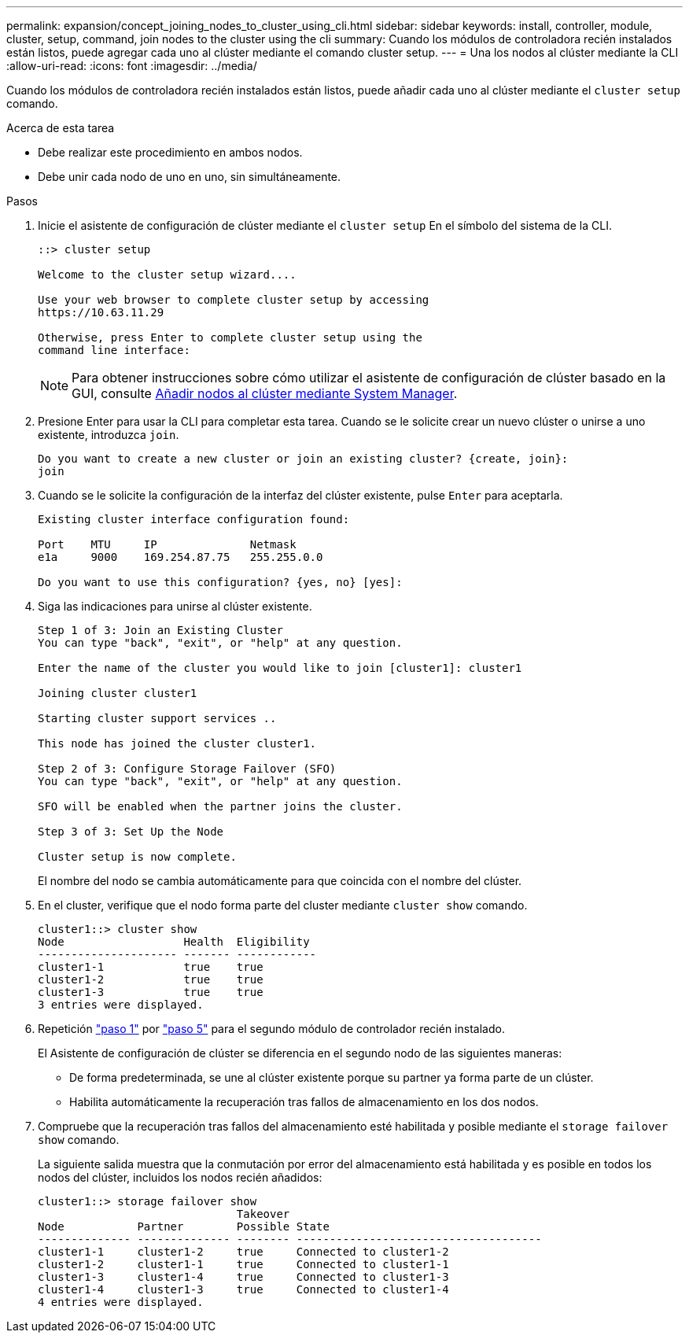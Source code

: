 ---
permalink: expansion/concept_joining_nodes_to_cluster_using_cli.html 
sidebar: sidebar 
keywords: install, controller, module, cluster, setup, command, join nodes to the cluster using the cli 
summary: Cuando los módulos de controladora recién instalados están listos, puede agregar cada uno al clúster mediante el comando cluster setup. 
---
= Una los nodos al clúster mediante la CLI
:allow-uri-read: 
:icons: font
:imagesdir: ../media/


[role="lead"]
Cuando los módulos de controladora recién instalados están listos, puede añadir cada uno al clúster mediante el `cluster setup` comando.

.Acerca de esta tarea
* Debe realizar este procedimiento en ambos nodos.
* Debe unir cada nodo de uno en uno, sin simultáneamente.


.Pasos
. [[step1]]Inicie el asistente de configuración de clúster mediante el `cluster setup` En el símbolo del sistema de la CLI.
+
[listing]
----
::> cluster setup

Welcome to the cluster setup wizard....

Use your web browser to complete cluster setup by accessing
https://10.63.11.29

Otherwise, press Enter to complete cluster setup using the
command line interface:
----
+
[NOTE]
====
Para obtener instrucciones sobre cómo utilizar el asistente de configuración de clúster basado en la GUI, consulte xref:task_adding_nodes_to_cluster_using_system_manager.html[Añadir nodos al clúster mediante System Manager].

====
. Presione Enter para usar la CLI para completar esta tarea. Cuando se le solicite crear un nuevo clúster o unirse a uno existente, introduzca `join`.
+
[listing]
----
Do you want to create a new cluster or join an existing cluster? {create, join}:
join
----
. Cuando se le solicite la configuración de la interfaz del clúster existente, pulse `Enter` para aceptarla.
+
[listing]
----
Existing cluster interface configuration found:

Port    MTU     IP              Netmask
e1a     9000    169.254.87.75   255.255.0.0

Do you want to use this configuration? {yes, no} [yes]:
----
. Siga las indicaciones para unirse al clúster existente.
+
[listing]
----
Step 1 of 3: Join an Existing Cluster
You can type "back", "exit", or "help" at any question.

Enter the name of the cluster you would like to join [cluster1]: cluster1

Joining cluster cluster1

Starting cluster support services ..

This node has joined the cluster cluster1.

Step 2 of 3: Configure Storage Failover (SFO)
You can type "back", "exit", or "help" at any question.

SFO will be enabled when the partner joins the cluster.

Step 3 of 3: Set Up the Node

Cluster setup is now complete.
----
+
El nombre del nodo se cambia automáticamente para que coincida con el nombre del clúster.

. [[step5]]En el cluster, verifique que el nodo forma parte del cluster mediante `cluster show` comando.
+
[listing]
----
cluster1::> cluster show
Node                  Health  Eligibility
--------------------- ------- ------------
cluster1-1            true    true
cluster1-2            true    true
cluster1-3            true    true
3 entries were displayed.
----
. Repetición link:#step1["paso 1"] por link:#step5["paso 5"] para el segundo módulo de controlador recién instalado.
+
El Asistente de configuración de clúster se diferencia en el segundo nodo de las siguientes maneras:

+
** De forma predeterminada, se une al clúster existente porque su partner ya forma parte de un clúster.
** Habilita automáticamente la recuperación tras fallos de almacenamiento en los dos nodos.


. Compruebe que la recuperación tras fallos del almacenamiento esté habilitada y posible mediante el `storage failover show` comando.
+
La siguiente salida muestra que la conmutación por error del almacenamiento está habilitada y es posible en todos los nodos del clúster, incluidos los nodos recién añadidos:

+
[listing]
----
cluster1::> storage failover show
                              Takeover
Node           Partner        Possible State
-------------- -------------- -------- -------------------------------------
cluster1-1     cluster1-2     true     Connected to cluster1-2
cluster1-2     cluster1-1     true     Connected to cluster1-1
cluster1-3     cluster1-4     true     Connected to cluster1-3
cluster1-4     cluster1-3     true     Connected to cluster1-4
4 entries were displayed.
----


